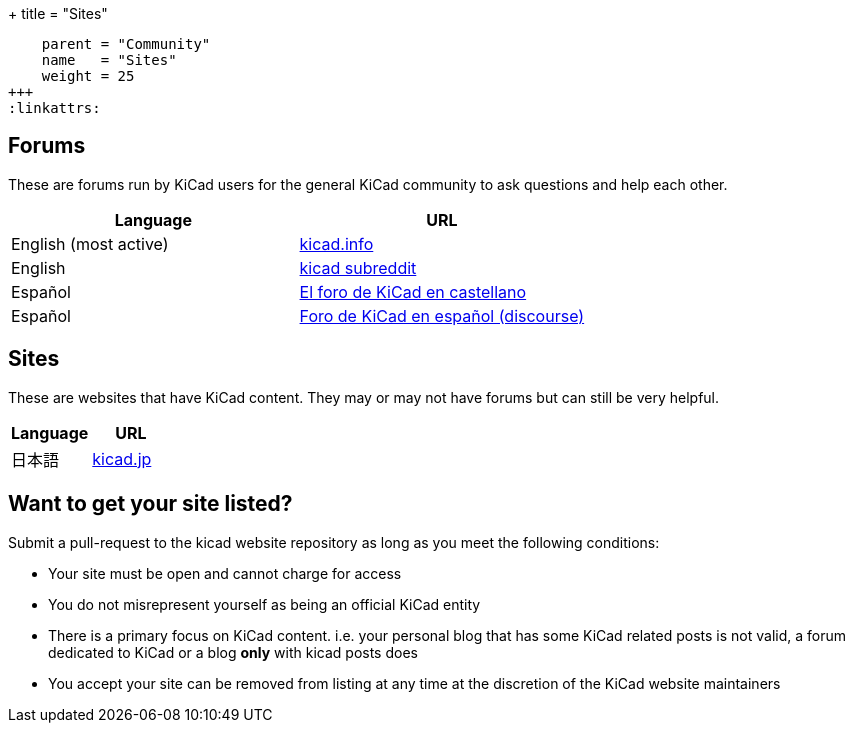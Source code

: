+++
title = "Sites"
[menu.main]
    parent = "Community"
    name   = "Sites"
    weight = 25
+++
:linkattrs:

== Forums

These are forums run by KiCad users for the general KiCad community to ask questions and help each other.

[role="table table-striped table-condensed"]
|===
| Language               | URL

| English (most active) | link:https://forum.kicad.info/[kicad.info]
| English                | link:https://www.reddit.com/r/KiCad/[kicad subreddit]
| Español                | link:http://www.elektroquark.com/forokicad/index.php[El foro de KiCad en castellano]
| Español                | link:http://kicad.es/[Foro de KiCad en español (discourse)]
|===


== Sites

These are websites that have KiCad content. They may or may not have forums but can still be very helpful.

[role="table table-striped table-condensed"]
|===
| Language | URL

| 日本語  | link:http://kicad.jp[kicad.jp]
|===



== Want to get your site listed?

Submit a pull-request to the kicad website repository as long as you meet the following conditions:

- Your site must be open and cannot charge for access
- You do not misrepresent yourself as being an official KiCad entity
- There is a primary focus on KiCad content. i.e. your personal blog that has some KiCad related posts is not valid, a forum dedicated to KiCad or a blog *only* with kicad posts does
- You accept your site can be removed from listing at any time at the discretion of the KiCad website maintainers
